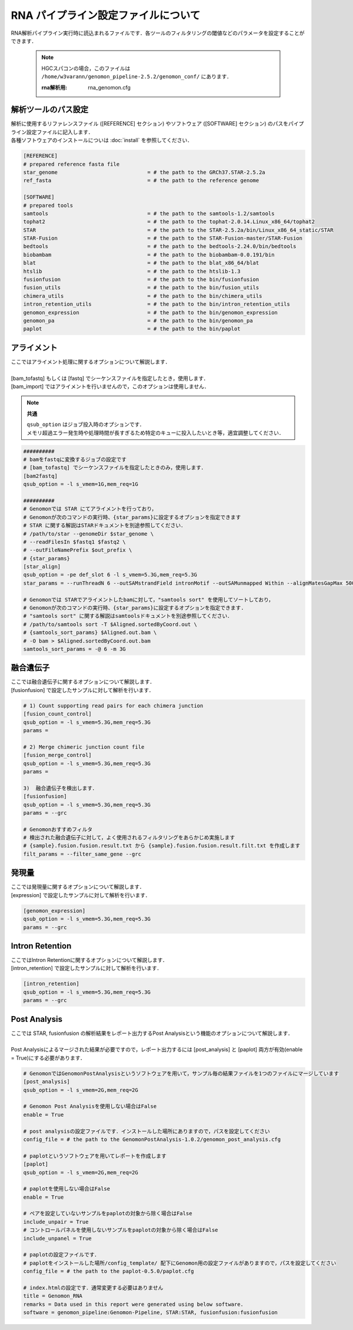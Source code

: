 RNA パイプライン設定ファイルについて
====================================

RNA解析パイプライン実行時に読込まれるファイルです．各ツールのフィルタリングの閾値などのパラメータを設定することができます．

 .. note::
  HGCスパコンの場合，このファイルは ``/home/w3varann/genomon_pipeline-2.5.2/genomon_conf/`` にあります．

  :rna解析用: rna_genomon.cfg


解析ツールのパス設定
-------------------------

| 解析に使用するリファレンスファイル ([REFERENCE] セクション) やソフトウェア ([SOFTWARE] セクション) のパスをパイプライン設定ファイルに記入します．
| 各種ソフトウェアのインストールについは :doc:`install` を参照してください．

.. code-block:: cfg

    [REFERENCE]
    # prepared reference fasta file
    star_genome                             = # the path to the GRCh37.STAR-2.5.2a
    ref_fasta                               = # the path to the reference genome

    [SOFTWARE]
    # prepared tools
    samtools                                = # the path to the samtools-1.2/samtools
    tophat2                                 = # the path to the tophat-2.0.14.Linux_x86_64/tophat2
    STAR                                    = # the path to the STAR-2.5.2a/bin/Linux_x86_64_static/STAR
    STAR-Fusion                             = # the path to the STAR-Fusion-master/STAR-Fusion
    bedtools                                = # the path to the bedtools-2.24.0/bin/bedtools
    biobambam                               = # the path to the biobambam-0.0.191/bin
    blat                                    = # the path to the blat_x86_64/blat
    htslib                                  = # the path to the htslib-1.3
    fusionfusion                            = # the path to the bin/fusionfusion
    fusion_utils                            = # the path to the bin/fusion_utils
    chimera_utils                           = # the path to the bin/chimera_utils
    intron_retention_utils                  = # the path to the bin/intron_retention_utils
    genomon_expression                      = # the path to the bin/genomon_expression
    genomon_pa                              = # the path to the bin/genomon_pa
    paplot                                  = # the path to the bin/paplot
    

アライメント
------------------

| ここではアライメント処理に関するオプションについて解説します．
| 
| [bam_tofastq] もしくは [fastq] でシーケンスファイルを指定したとき，使用します．
| [bam_import] ではアライメントを行いませんので，このオプションは使用しません．

.. note::

  **共通**
  
  | ``qsub_option`` はジョブ投入時のオプションです．
  | メモリ超過エラー発生時や処理時間が長すぎるため特定のキューに投入したいとき等，適宜調整してください．

.. code-block:: cfg

    ##########
    # bamをfastqに変換するジョブの設定です
    # [bam_tofastq] でシーケンスファイルを指定したときのみ，使用します．
    [bam2fastq]
    qsub_option = -l s_vmem=1G,mem_req=1G
    
    ##########
    # Genomonでは STAR にてアライメントを行っており，
    # Genomonが次のコマンドの実行時、{star_params}に設定するオプションを指定できます
    # STAR に関する解説はSTARドキュメントを別途参照してください．
    # /path/to/star --genomeDir $star_genome \
    # --readFilesIn $fastq1 $fastq2 \
    # --outFileNamePrefix $out_prefix \
    # {star_params} 
    [star_align]
    qsub_option = -pe def_slot 6 -l s_vmem=5.3G,mem_req=5.3G
    star_params = --runThreadN 6 --outSAMstrandField intronMotif --outSAMunmapped Within --alignMatesGapMax 500000 --alignIntronMax 500000 --alignSJstitchMismatchNmax -1 -1 -1 -1 --outSJfilterDistToOtherSJmin 0 0 0 0 --outSJfilterOverhangMin 12 12 12 12 --outSJfilterCountUniqueMin 1 1 1 1 --outSJfilterCountTotalMin 1 1 1 1 --chimSegmentMin 12 --chimJunctionOverhangMin 12 --outSAMtype BAM Unsorted

    # Genomonでは STARでアライメントしたbamに対して，"samtools sort" を使用してソートしており，
    # Genomonが次のコマンドの実行時、{star_params}に設定するオプションを指定できます.
    # "samtools sort" に関する解説はsamtoolsドキュメントを別途参照してください．
    # /path/to/samtools sort -T $Aligned.sortedByCoord.out \
    # {samtools_sort_params} $Aligned.out.bam \
    # -O bam > $Aligned.sortedByCoord.out.bam 
    samtools_sort_params = -@ 6 -m 3G

    
融合遺伝子
--------------

| ここでは融合遺伝子に関するオプションについて解説します．
| [fusionfusion] で設定したサンプルに対して解析を行います．

.. code-block:: cfg

    # 1) Count supporting read pairs for each chimera junction
    [fusion_count_control]
    qsub_option = -l s_vmem=5.3G,mem_req=5.3G
    params =
    
    # 2) Merge chimeric junction count file
    [fusion_merge_control]
    qsub_option = -l s_vmem=5.3G,mem_req=5.3G
    params =
    
    3)  融合遺伝子を検出します．
    [fusionfusion]
    qsub_option = -l s_vmem=5.3G,mem_req=5.3G
    params = --grc
    
    # Genomonおすすめフィルタ
    # 検出された融合遺伝子に対して，よく使用されるフィルタリングをあらかじめ実施します
    # {sample}.fusion.fusion.result.txt から {sample}.fusion.fusion.result.filt.txt を作成します
    filt_params = --filter_same_gene --grc

発現量
--------------

| ここでは発現量に関するオプションについて解説します．
| [expression] で設定したサンプルに対して解析を行います．

.. code-block:: cfg

    [genomon_expression]
    qsub_option = -l s_vmem=5.3G,mem_req=5.3G
    params = --grc

Intron Retention
------------------------

| ここではIntron Retentionに関するオプションについて解説します．
| [intron_retention] で設定したサンプルに対して解析を行います．

.. code-block:: cfg

    [intron_retention]
    qsub_option = -l s_vmem=5.3G,mem_req=5.3G
    params = --grc

Post Analysis
----------------------------

| ここでは STAR, fusionfusion の解析結果をレポート出力するPost Analysisという機能のオプションについて解説します．
|
| Post Analysisによるマージされた結果が必要ですので，レポート出力するには [post_analysis] と [paplot] 両方が有効(enable = True)にする必要があります．

.. code-block:: cfg

    # GenomonではGenomonPostAnalysisというソフトウェアを用いて，サンプル毎の結果ファイルを1つのファイルにマージしています
    [post_analysis]
    qsub_option = -l s_vmem=2G,mem_req=2G

    # Genomon Post Analysisを使用しない場合はFalse
    enable = True
    
    # post analysisの設定ファイルです．インストールした場所にありますので，パスを設定してください
    config_file = # the path to the GenomonPostAnalysis-1.0.2/genomon_post_analysis.cfg
    
    # paplotというソフトウェアを用いてレポートを作成します
    [paplot]
    qsub_option = -l s_vmem=2G,mem_req=2G
    
    # paplotを使用しない場合はFalse
    enable = True
    
    # ペアを設定していないサンプルをpaplotの対象から除く場合はFalse
    include_unpair = True
    # コントロールパネルを使用しないサンプルをpaplotの対象から除く場合はFalse
    include_unpanel = True
    
    # paplotの設定ファイルです．
    # paplotをインストールした場所/config_template/ 配下にGenomon用の設定ファイルがありますので，パスを設定してください
    config_file = # the path to the paplot-0.5.0/paplot.cfg
    
    # index.htmlの設定です．通常変更する必要はありません
    title = Genomon_RNA
    remarks = Data used in this report were generated using below software.
    software = genomon_pipeline:Genomon-Pipeline, STAR:STAR, fusionfusion:fusionfusion
